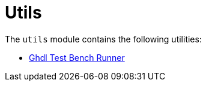 = Utils

The `utils` module contains the following utilities:

* xref:elasticai-creator:utils:ghdl-test-runner.adoc[Ghdl Test Bench Runner]
